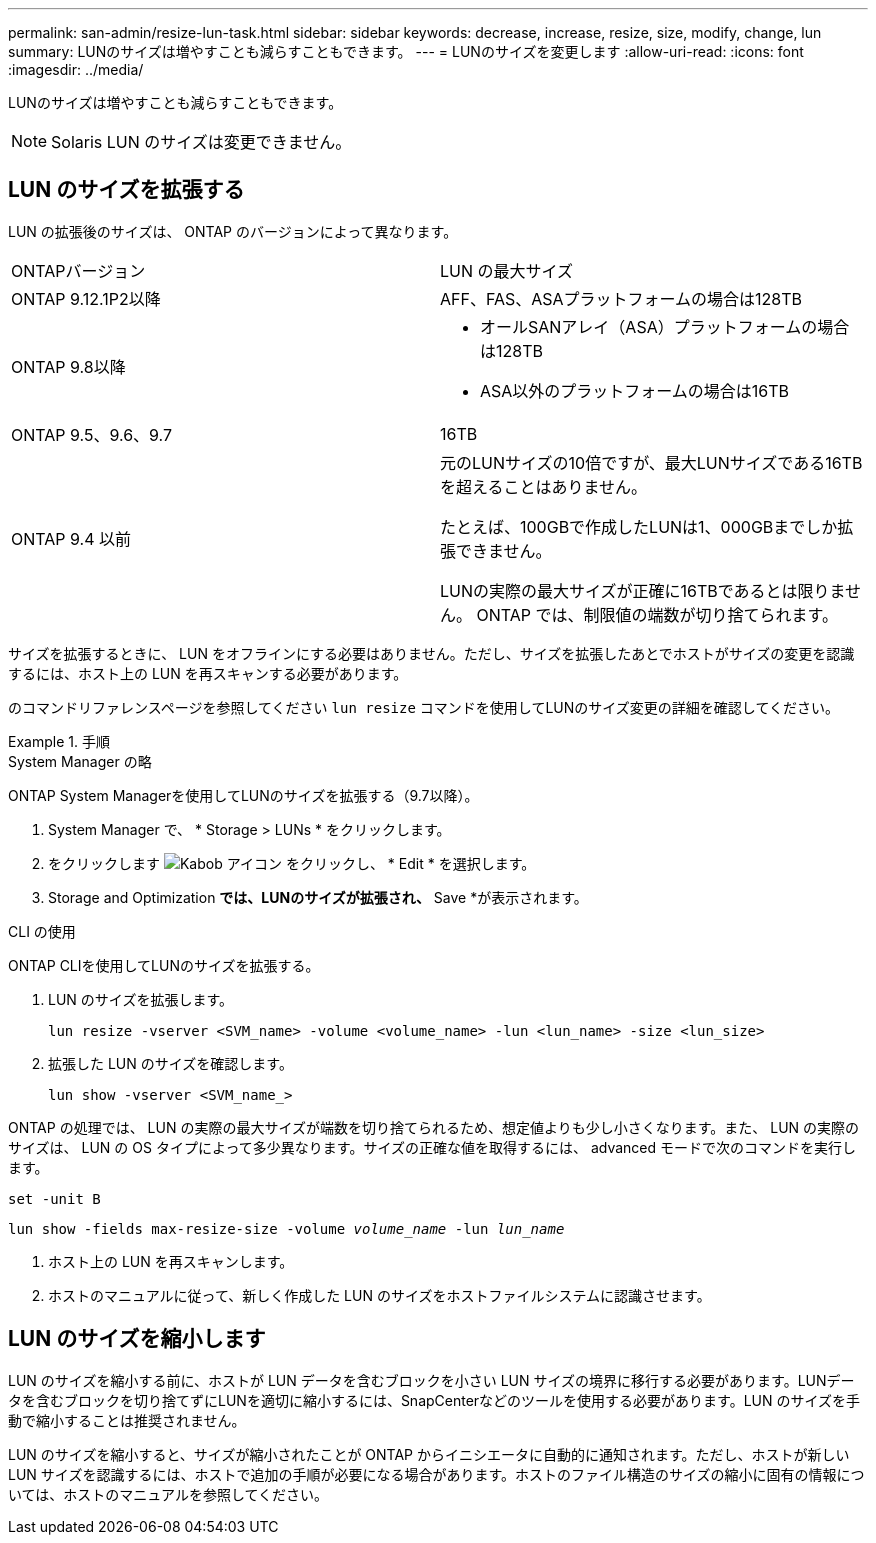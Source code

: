 ---
permalink: san-admin/resize-lun-task.html 
sidebar: sidebar 
keywords: decrease, increase, resize, size, modify, change, lun 
summary: LUNのサイズは増やすことも減らすこともできます。 
---
= LUNのサイズを変更します
:allow-uri-read: 
:icons: font
:imagesdir: ../media/


[role="lead"]
LUNのサイズは増やすことも減らすこともできます。

[NOTE]
====
Solaris LUN のサイズは変更できません。

====


== LUN のサイズを拡張する

LUN の拡張後のサイズは、 ONTAP のバージョンによって異なります。

|===


| ONTAPバージョン | LUN の最大サイズ 


| ONTAP 9.12.1P2以降  a| 
AFF、FAS、ASAプラットフォームの場合は128TB



| ONTAP 9.8以降  a| 
* オールSANアレイ（ASA）プラットフォームの場合は128TB
* ASA以外のプラットフォームの場合は16TB




| ONTAP 9.5、9.6、9.7 | 16TB 


| ONTAP 9.4 以前 | 元のLUNサイズの10倍ですが、最大LUNサイズである16TBを超えることはありません。

たとえば、100GBで作成したLUNは1、000GBまでしか拡張できません。

LUNの実際の最大サイズが正確に16TBであるとは限りません。  ONTAP では、制限値の端数が切り捨てられます。 
|===
サイズを拡張するときに、 LUN をオフラインにする必要はありません。ただし、サイズを拡張したあとでホストがサイズの変更を認識するには、ホスト上の LUN を再スキャンする必要があります。

のコマンドリファレンスページを参照してください `lun resize` コマンドを使用してLUNのサイズ変更の詳細を確認してください。

.手順
[role="tabbed-block"]
====
.System Manager の略
--
ONTAP System Managerを使用してLUNのサイズを拡張する（9.7以降）。

. System Manager で、 * Storage > LUNs * をクリックします。
. をクリックします image:icon_kabob.gif["Kabob アイコン"] をクリックし、 * Edit * を選択します。
. Storage and Optimization *では、LUNのサイズが拡張され、* Save *が表示されます。


--
.CLI の使用
--
ONTAP CLIを使用してLUNのサイズを拡張する。

. LUN のサイズを拡張します。
+
[source, cli]
----
lun resize -vserver <SVM_name> -volume <volume_name> -lun <lun_name> -size <lun_size>
----
. 拡張した LUN のサイズを確認します。
+
[source, cli]
----
lun show -vserver <SVM_name_>
----
+
[NOTE]
====
ONTAP の処理では、 LUN の実際の最大サイズが端数を切り捨てられるため、想定値よりも少し小さくなります。また、 LUN の実際のサイズは、 LUN の OS タイプによって多少異なります。サイズの正確な値を取得するには、 advanced モードで次のコマンドを実行します。

`set -unit B`

`lun show -fields max-resize-size -volume _volume_name_ -lun _lun_name_`

====
. ホスト上の LUN を再スキャンします。
. ホストのマニュアルに従って、新しく作成した LUN のサイズをホストファイルシステムに認識させます。


--
====


== LUN のサイズを縮小します

LUN のサイズを縮小する前に、ホストが LUN データを含むブロックを小さい LUN サイズの境界に移行する必要があります。LUNデータを含むブロックを切り捨てずにLUNを適切に縮小するには、SnapCenterなどのツールを使用する必要があります。LUN のサイズを手動で縮小することは推奨されません。

LUN のサイズを縮小すると、サイズが縮小されたことが ONTAP からイニシエータに自動的に通知されます。ただし、ホストが新しい LUN サイズを認識するには、ホストで追加の手順が必要になる場合があります。ホストのファイル構造のサイズの縮小に固有の情報については、ホストのマニュアルを参照してください。
